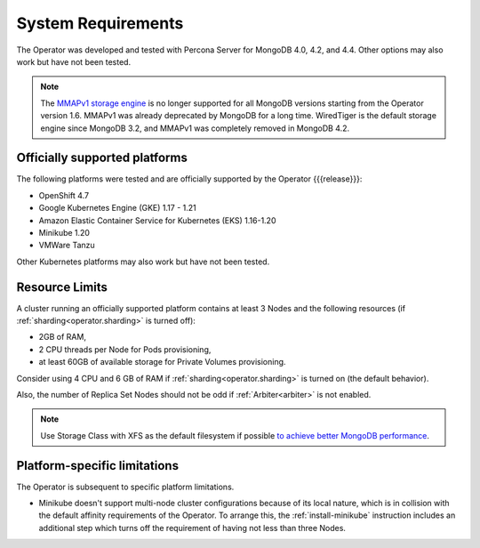 System Requirements
+++++++++++++++++++

The Operator was developed and tested with Percona Server for MongoDB 4.0,
4.2, and 4.4. Other options may also work but have not been tested.

.. note:: The `MMAPv1 storage engine <https://docs.mongodb.com/manual/core/storage-engines/>`_
   is no longer supported for all MongoDB versions starting from the Operator
   version 1.6. MMAPv1 was already deprecated by MongoDB for a long time.
   WiredTiger is the default storage engine since MongoDB 3.2, and MMAPv1 was
   completely removed in MongoDB 4.2.

Officially supported platforms
--------------------------------

The following platforms were tested and are officially supported by the Operator
{{{release}}}: 

* OpenShift 4.7
* Google Kubernetes Engine (GKE) 1.17 - 1.21
* Amazon Elastic Container Service for Kubernetes (EKS) 1.16-1.20
* Minikube 1.20
* VMWare Tanzu

Other Kubernetes platforms may also work but have not been tested.

Resource Limits
-----------------------

A cluster running an officially supported platform contains at least 3 
Nodes and the following resources (if :ref:`sharding<operator.sharding>` is
turned off):

* 2GB of RAM,
* 2 CPU threads per Node for Pods provisioning,
* at least 60GB of available storage for Private Volumes provisioning.

Consider using 4 CPU and 6 GB of RAM if :ref:`sharding<operator.sharding>` is
turned on (the default behavior).

Also, the number of Replica Set Nodes should not be odd
if :ref:`Arbiter<arbiter>` is not enabled.

.. note:: Use Storage Class with XFS as the default filesystem if possible
   `to achieve better MongoDB performance <https://dba.stackexchange.com/questions/190578/is-xfs-still-the-best-choice-for-mongodb>`_.

Platform-specific limitations
------------------------------

The Operator is subsequent to specific platform limitations.

* Minikube doesn't support multi-node cluster configurations because of its
  local nature, which is in collision with the default affinity requirements
  of the Operator. To arrange this, the :ref:`install-minikube` instruction
  includes an additional step which turns off the requirement of having not
  less than three Nodes.




